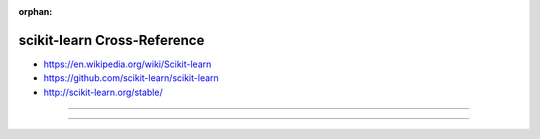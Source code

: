 :orphan:

.. index:: scikit-learn
.. highlight:: python3

****************************
scikit-learn Cross-Reference
****************************

.. todo:: To be written.

- https://en.wikipedia.org/wiki/Scikit-learn
- https://github.com/scikit-learn/scikit-learn
- http://scikit-learn.org/stable/

----

.. only:: html

   .. contents::
      :local:
      :backlinks: entry
      :depth: 2

----
